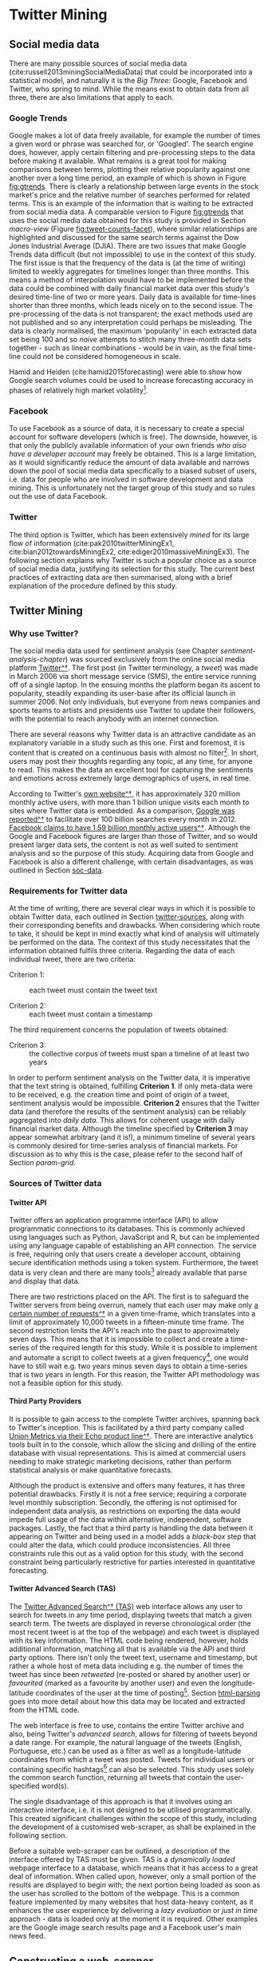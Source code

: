 

#+LATEX_HEADER: \usepackage[bottom]{footmisc}
#+LATEX_HEADER: \usepackage[]{graphicx}
#+LATEX_HEADER: \usepackage[]{minted} 
#+LATEX_HEADER: \usepackage[a4paper,margin=1in]{geometry} 
#+LATEx_HEADER: \usepackage{comment}
#+latex_header: \usepackage[linesnumbered,ruled,lined,shortend]{algorithm2e}
#+latex_header: \usepackage[space]{grffile}

#+OPTIONS: todo:nil
#+OPTIONS: H:4
#+OPTIONS: num:4

\pagebreak

* DONE Twitter Mining <<chapter-twitter-mining>>


** DONE Social media data <<soc-data>>

There are many possible sources of social media data (cite:russell2013miningSocialMediaData) that could be incorporated into a statistical model, and naturally it is the /Big Three/: Google, Facebook and Twitter, who spring to mind. While the means exist to obtain data from all three, there are also limitations that apply to each.


*** DONE Google Trends

Google makes a lot of data freely available, for example the number of times a given word or phrase was searched for, or 'Googled'. The search engine does, however, apply certain filtering and pre-processing steps to the data before making it available. What remains is a great tool for making comparisons between terms, plotting their relative popularity against one another over a long time period, an example of which is shown in Figure [[fig:gtrends]]. There is clearly a relationship between large events in the stock market's price and the relative number of searches performed for related terms. This is an example of the information that is waiting to be extracted from social media data. A comparable version to Figure [[fig:gtrends]] that uses the social media data obtained for this study is provided in Section [[macro-view]] (Figure [[fig:tweet-counts-facet]]), where similar relationships are highlighted and discussed for the same search terms against the Dow Jones Industrial Average (DJIA).
There are two issues that make Google Trends data difficult (but not impossible) to use in the context of this study. The first issue is that the frequency of the data is (at the time of writing) limited to weekly aggregates for timelines longer than three months. This means a method of interpolation would have to be implemented before the data could be combined with daily financial market data over this study's desired time-line of two or more years. Daily data is available for time-lines shorter than three months, which leads nicely on to the second issue. The pre-processing of the data is not transparent; the exact methods used are not published and so any interpretation could perhaps be misleading. The data is clearly normalised, the maximum 'popularity' in each extracted data set being 100 and so /naive/ attempts to stitch many three-month data sets together - such as linear combinations - would be in vain, as the final time-line could not be considered homogeneous in scale.

Hamid and Heiden (cite:hamid2015forecasting) were able to show how Google search volumes could be used to increase forecasting accuracy in phases of relatively high market volatility[fn::This is an interesting direction that could potentially be built upon with the inclusion of the Twitter data accumulated for this study.].

#+attr_latex: :width 16cm
#+caption[Google Trends data versus the DJIA price]: The relative number of times that the three terms "Dow Jones", "bear market" and "oil prices" were searched for, using Google, over the timeline of this study. The price of the Dow Jones Industrial Average (DJIA) is overlaid. The search frequencies are scaled relative to each other and to lie within the range of zero to one hundred. The DJIA price is scaled independently to the same range.
#+name: fig:gtrends
[[/Volumes/Mac OS Drive/Thesis/Source Code/Reporting/nwm_Report/images/google_trends.png]]



*** DONE Facebook

To use Facebook as a source of data, it is necessary to create a special account for software developers (which is free). The downside, however, is that only the publicly available information of your own friends /who also have a developer account/ may freely be obtained. This is a large limitation, as it would significantly reduce the amount of data available and narrows down the pool of social media data specifically to a biased subset of users, i.e. data for people who are involved in software development and data mining. This is unfortunately not the target group of this study and so rules out the use of data Facebook.


*** DONE Twitter
The third option is Twitter, which has been extensively /mined/ for its large flow of information (cite:pak2010twitterMiningEx1, cite:bian2012towardsMiningEx2, cite:ediger2010massiveMiningEx3). The following section explains why Twitter is such a popular choice as a source of social media data, justifying its selection for this study. The current best practices of extracting data are then summarised, along with a brief explanation of the procedure defined by this study.

\pagebreak

** DONE Twitter Mining


*** DONE Why use Twitter?

The social media data used for sentiment analysis (see Chapter [[sentiment-analysis-chapter]]) was sourced exclusively from the online social media platform [[https://twitter.com/][Twitter^\dag]]. The first post (in Twitter terminology, a /tweet/) was made in March 2006 via short message service (SMS), the entire service running off of a single laptop. In the ensuing months the platform began its ascent to popularity, steadily expanding its user-base after its official launch in summer 2006. Not only individuals, but everyone from news companies and sports teams to artists and presidents use Twitter to update their followers, with the potential to reach anybody with an internet connection.

There are several reasons why Twitter data is an attractive candidate as an explanatory variable in a study such as this one. First and foremost, it is content that is created on a continuous basis with almost no filter[fn:: The only limit imposed on users is the 140-character limit placed on each tweet. [[https://dev.twitter.com/overview/api/counting-characters][Twitter's actual definition is slightly more detailed^\dag.]]]. In short, users may post their thoughts regarding any topic, at any time, for anyone to read. This makes the data an excellent tool for capturing the sentiments and emotions across extremely large demographics of users, in real time.

According to Twitter's [[https://about.twitter.com/company][own website^\dag]], it has approximately 320 million monthly active users, with more than 1 billion unique visits each month to sites where Twitter data is embedded. As a comparison, [[http://www.internetlivestats.com/google-search-statistics/][Google was reported^\dag]] to facilitate over 100 billion searches every month in 2012. [[http://newsroom.fb.com/company-info/][Facebook claims to have 1.59 billion monthly active users^\dag]]. Although the Google and Facebook figures are larger than those of Twitter, and so would present larger data sets, the content is not as well suited to sentiment analysis and so the purpose of this study. Acquiring data from Google and Facebook is also a different challenge, with certain disadvantages, as was outlined in Section [[soc-data]].


*** DONE Requirements for Twitter data <<criteria>>

At the time of writing, there are several clear ways in which it is possible to obtain Twitter data, each outlined in Section [[twitter-sources]], along with their corresponding benefits and drawbacks. When considering which route to take, it should be kept in mind exactly what kind of analysis will ultimately be performed on the data. The context of this study necessitates that the information obtained fulfils three criteria. Regarding the data of each individual tweet, there are two criteria:

- Criterion 1: :: each tweet must contain the tweet text

- Criterion 2: :: each tweet must contain a timestamp

The third requirement concerns the population of tweets obtained:

- Criterion 3: :: the collective corpus of tweets must span a timeline of at least two years

In order to perform sentiment analysis on the Twitter data, it is imperative that the text string is obtained, fulfilling *Criterion 1*. If only meta-data were to be received, e.g. the creation time and point of origin of a tweet, sentiment analysis would be impossible. *Criterion 2* ensures that the Twitter data (and therefore the results of the sentiment analysis) can be reliably aggregated into /daily data/. This allows for coherent usage with daily financial market data. Although the timeline specified by *Criterion 3* may appear somewhat arbitrary (and it is!), a minimum timeline of several years is commonly desired for time-series analysis of financial markets. For discussion as to why this is the case, please refer to the second half of Section [[param-grid]].


*** DONE Sources of Twitter data <<twitter-sources>>


**** Twitter API
Twitter offers an application programme interface (API) to allow programmatic connections to its databases. This is commonly achieved using languages such as Python, JavaScript and R, but can be implemented using any language capable of establishing an API connection.
The service is free, requiring only that users create a developer account, obtaining secure identification methods using a token system. Furthermore, the tweet data is very clean and there are many tools[fn:: The most useful implementation in R is currently the [[https://cran.r-project.org/web/packages/twitteR/index.html][/twitteR^\dag/]] package, which is a one-stop-shop for cleanly extracting tweets, ready for analysis with common R functions.] already available that parse and display that data.

There are two restrictions placed on the API. The first is to safeguard the Twitter servers from being overrun, namely that each user may make only [[https://dev.twitter.com/rest/public/rate-limits][a certain number of requests^\dag]] in a given time-frame, which translates into a limit of approximately 10,000 tweets in a fifteen-minute time frame. The second restriction limits the API's reach into the past to approximately seven days. This means that it is impossible to collect and create a time-series of the required length for this study. While it is possible to implement and automate a script to collect tweets at a given frequency[fn:: The author has already implemented such as system, available on request.], one would have to still wait e.g. two years minus seven days to obtain a time-series that is two years in length. For this reason, the Twitter API methodology was not a feasible option for this study.
 


**** Third Party Providers
It is possible to gain access to the complete Twitter archives, spanning back to Twitter's inception. This is facilitated by a third party company called [[https://unionmetrics.com/product/echo-twitter-archive-search/][Union Metrics via their Echo product line^\dag]]. There are interactive analytics tools built in to the console, which allow the slicing and drilling of the entire database with visual representations. This is aimed at commercial users needing to make strategic marketing decisions, rather than perform statistical analysis or make quantitative forecasts.

Although the product is extensive and offers many features, it has three potential drawbacks. Firstly it is not a free service; requiring a corporate level monthly subscription. Secondly, the offering is not optimised for independent data analysis, as restrictions on exporting the data would impede full usage of the data within alternative, independent, software packages. Lastly, the fact that a third party is handling the data between it appearing on Twitter and being used in a model adds a /black-box/ step that could alter the data, which could produce inconsistencies. All three constraints rule this out as a valid option for this study, with the second constraint being particularly restrictive for parties interested in quantitative forecasting.


**** Twitter Advanced Search (TAS) <<TAS>>
:PROPERTIES:
:CUSTOM_ID: sec:TAS
:END:

The [[https://twitter.com/search-advanced?lang%3Den][Twitter Advanced Search^\dag (TAS)]] web interface allows any user to search for tweets in any time period, displaying tweets that match a given search term. The tweets are displayed in reverse chronological order (the most recent tweet is at the top of the webpage) and each tweet is displayed with its key information. The HTML code being rendered, however, holds additional information, matching all that is available via the API and third party options. There isn't only the tweet text, username and timestamp, but rather a whole host of meta data including e.g. the number of times the tweet has since been /retweeted/ (re-posted or shared by another user) or /favourited/ (marked as a favourite by another user) and even the longitude-latitude coordinates of the user at the time of posting[fn::The coordinates accuracy is approximately a 1.5 km radius, which should guarantee some level of privacy.]. Section [[html-parsing]] goes into more detail about how this data may be located and extracted from the HTML code.

The web interface is free to use, contains the entire Twitter archive and also, being Twitter's /advanced search/, allows for filtering of tweets beyond a date range. For example, the natural language of the tweets (English, Portuguese, etc.) can be used as a filter as well as a longitude-latitude coordinates from which a tweet was posted. Tweets for individual users or containing specific hashtags[fn:: Hashtags provide an unmoderated way to help to link tweets from different users and locales by theme.] can also be selected. This study uses solely the common search function, returning all tweets that contain the user-specified word(s).

The single disadvantage of this approach is that it involves using an interactive interface, i.e. it is not designed to be utilised programmatically. This created significant challenges within the scope of this study, including the development of a customised web-scraper, as shall be explained in the following section.

Before a suitable web-scraper can be outlined, a description of the interface offered by TAS must be given. TAS is a /dynamically loaded/ webpage interface to a database, which means that it has access to a great deal of information. When called upon, however, only a small portion of the results are displayed to begin with; the next portion being loaded as soon as the user has scrolled to the bottom of the webpage. This is a common feature implemented by many websites that host data-heavy content, as it enhances the user experience by delivering a /lazy evaluation/ or /just in time/ approach - data is loaded only at the moment it is required. Other examples are the Google image search results page and a Facebook user's main news feed.


** DONE Constructing a web-scraper


*** DONE What is a web-scraper?

To explain this, a good analogy between the internet and an encyclopaedia can be used. Imagine we would like to find all the pages in the encyclopaedia that contain information regarding a topic of intereste, for example "chocolate". We would look in the index for our search term and find all topics involving chocolate to be listed with their page and section numbers. The term given to such a mechanism is *[[https://en.wikipedia.org/wiki/Web_crawler][/web-crawler^\dag/]]* and is (simplistically speaking) approximately what search engines such as Google, Yahoo and Bing carry out each time somebody uses their search functions. They look at all the pages in their encyclopaedia and the returned search results are those (web-)pages containing the word "chocolate"[fn::Web-crawling also includes /how/ the search engines obtain their information (i.e. the encyclopaedia) to begin with. An explanation of this does not lie within the scope of this study. [[http://link.springer.com/article/10.1023/A:1019213109274][Heydon and Najork (1999)^\dag]] provide a good starting point.]. The data in which this study is interested, however, is not the page number, i.e. the internet address of certain information, but rather the contents held at those addresses.

Assuming that the information provided by a web-crawler is already known (in our case the internet address of TAS), using our analogy, we visit the specified page and make a copy of all the information that is stored there. Just as one could write out a copy of any information visible in an encyclopaedia, it is possible to make a copy of all visible information (plus additional background /meta/ data) presented on a website. This is because, in order for the website to be displayed in a browser, all the required information must first be transferred (downloaded) to the local device and stored in the form of HTML code, which the browser then interprets and renders. It is then this HTML code that is copied, or /scraped/, leading to the term */web-scraper/* [fn::Also referred to as web harvesting and web data extraction.].

In order to obtain all required information from TAS, the first major objective of this study was to create a web-scraper that was able to visit the TAS interface, manipulate the webpage and make a copy of the underlying information i.e. the HTML code.


**** Types of web-scraping

Web-scraping can be performed in two ways: with a visible browser interface (e.g. what a user sees when using Microsoft Internet Explorer or Google Chrome), or via a /headless browser/. The latter refers to a method whereby a computer connects to a web-address and collects the information held there (the HTML code), but does not render that code in a browser, meaning the user does not see any actual webpages[fn::/Headless browsing/ is a technique often used for debugging purposes, as errors can be detected without visualisation i.e. without rendering the underlying information. This accelerates the process of web-development.]. This method is preferable over the former as it does not require as much computational power and does not consume much working memory on the local device, meaning it can be executed relatively quickly and for a large number of websites. In such a framework it is the connection speed between local device and target that is the limitation. Headless browsers are nevertheless (at the time of writing[fn::[[http://stackoverflow.com/questions/34942103/headless-endless-scroll-selenium][Progress is being made^\dag]] in the development of headless browsers for tasks such as scrolling dynamically loaded webpages]) limited to static web-addresses, meaning that the information is held at an address and does not change. However, as was explained in Section [[TAS]], TAS has a dynamically loading interface and so requires the former approach, which is described in the following section.


*** DONE How does our web-scraper work?

To provide the functionality required to manipulate a browser via its graphical user interface (GUI) - as the case is using TAS - a software development tool called [[http://docs.seleniumhq.org/][Selenium WebDriver^\dag]] was used[fn::A detailed technical explanation of this step shall not be provided here.]. This facilitated the automation of web-page manipulation. To name several examples, Selenium WebDriver is able to perform actions such as clicking, scrolling and entering text into text-fields - all specified programmatically.

As inputs, TAS takes a search term, any filters that a user adds and a date range. As output, the youngest 20 tweets in the date range are returned, all of which contain the entered search term. Once the user has scrolled to the bottom of the page, the next 10 tweets are loaded. This process continues until the end of the date range is reached, i.e. \hspace{-6pt} once the oldest tweet within the date range has been loaded and displayed. At this point any attempt by the user to keep scrolling will have no effect - no more tweets will be loaded.

The three necessary input for this study are: (1) date range, (2) the search term and (3) a filter to receive only tweets written in English[fn::Although Twitter includes this as an option within TAS, it is not guaranteed to classify the language with 100% accuracy.]. These are all able to be specified simply through their inclusion within the target URL[fn::A Uniform Resource Locator (URL) can contain several elements, but usually essential are a protocol (/http:/) and a host-name /(www.twitter.com)/. More specific locations are then appended as necessary, commonly separated by a forward slash.]. Selenium then enters this URL into the browser's address field and visits that page. Once the browser has reached the URL and the first 20 tweets resulting from the request specified in the URL have been loaded, a basic process is followed and can be summarised by the following steps:

1. scroll to the bottom of the page
2. wait long enough for the next 10 tweets to be loaded
3. scroll to the bottom of the page again
4. Repeat steps 2. and 3. until no more tweets load

A programme to automate this process was written in Python, importing the Selenium WebDriver package. A fuller description of the automation process is described by Algorithms eqref:alg-page-scrape and eqref:alg-batch-scrape, which are defined and discussed in Section [[iterative-scraping]].


**** Stability considerations

As previously mentioned there are computational constraints to consider when working with a browser. In the case of this task it was the working memory[fn::Random Access Memory (RAM).] that posed the largest bottleneck. Because the web browser receives, stores and renders the information for all tweets, the amount of memory required increases very quickly. Certain steps can however be taken to reduce this burden, and may be divided into two branches: programmatic and organisational.

In terms of organisation, it was necessary to create batch-processes to perform /scrolling sessions/, which provided control and stability when scrolling downwards over the extremely long dynamically loaded webpage, TAS. It was not possible to scroll to the bottom of the page until tweets for the desired timeline were all loaded, and so a scroll session describes a small segment of this process. Due to the fact that the number of tweets posted that contain a given search term - over any given time-span - cannot be known in advance, the required duration of a scroll session had to be determined heuristically. This duration was determined through a variable defined as the =scroll.limit=, which tells Selenium how many times to scroll down - pausing for a given time between each scroll to allow TAS to respond and load the next 10 tweets. This process of breaking down the timeline into more manageable segments is named a /batch-process/ [fn::From here on a 'batch' is used synonymously with a 'scroll session'.].

When the Twitter timeline is being scrolled along, during a single batch, it is helpful to imagine that we are scrolling ever further into the past. Each time the user scrolls downwards and more tweets are loaded, these newly loaded tweets are /older/ than the previous tweets.
In order to find a pragmatic value for the =scroll.limit=, a lot of test-runs were carried out. A sensible value depends on how many tweets a given search term provides - compare the number of tweets obtained for search terms 'interest rates' and 'bull market' in Section [[final-output]]. It was determined that each date-range would be two weeks in length, and that a =scroll.limit= of 600 would provide a good compromise between stability and data collection performance. The danger of a longer date range would be that the computer would run out of memory and crash. An insufficient =scroll.limit= could lead to a scrolling session being ended prematurely, before the last tweet from the date range was loaded.

The greatest gain in performance made through programmatic technique was gained by creating a custom browser profile that the Selenium package then called upon when opening the browser. Within such a profile (depending on the choice of browser used[fn::Drivers for Mozilla Firefox, Google Chrome and others exist, however [[https://sites.google.com/a/chromium.org/chromedriver/getting-started][/ChromeDriver^\dag/]] proved itself to be the most reliable when highly customised.]), it is possible to make tweaks such as to prevent images from being downloaded and rendered, which is of course the main culprit of memory allocation. Furthermore, one can provide a chosen identity to present a target address with, which can determine the form of the data a target supplies to a visitor. Presenting oneself, for example, as a 2008 version of a browser could limit the quality of certain meta data that a target sends, with lower quality meaning less information, leading to lower memory requirements.
These techniques were necessary to allow each scrolling session to run as long as possible before significantly eroding performance or possibly crashing, losing all progress.


*** DONE Iterative web-scraping <<iterative-scraping>>

Each target URL was composed manually for each two-week date range. It including start and end dates for date range, a filter to return only English language tweets, plus one search term. This URL was then passed to Selenium, a browser was launched and the scrolling session commenced. The =scroll.limit= was set equal to 600 and a =scroll.count= variable was initialised to zero. Algorithm eqref:alg-page-scrape describes the iterative process performed by the web scraper for each scroll session defined.

\vspace{5mm}

#+Caption: Iterative scraping dynamically loading web-pages
#+Name: alg-page-scrape
#+begin_src latex 

  \begin{algorithm}[H]
    \caption{Iterative web-scraping algorithm for a dynamically loading website}
    \label{alg-page-scrape}
    \SetKw{Return}{return} %% Custom keyword

    \BlankLine
    \BlankLine
    \KwIn{target URL, scroll.count, scroll.limit}
    \KwOut{HTML code}
    \BlankLine
    
    \Repeat{scroll.count = scroll.limit} {
      scroll to bottom of page\;
      \eIf(\tcc*[f]{waiting time purely heuristic}){current position at end of page} {
        wait 3 seconds for next tweets to load\; 
        current position $\leftarrow$ new position\;
      } 
      {
        scroll to bottom of page\;
      }
      increment scroll.count
    }
    \BlankLine
    \BlankLine
    \Return{HTML source code} \tcc*[f]{saved to disk as .txt file}
  \end{algorithm}

#+end_src

\vspace{5mm}

In the last stage of Algorithm eqref:alg-page-scrape, =scroll.count= has reached 600 and it is assumed that the last tweet within the date range has been loaded before the HTML code is copied and saved.
Algorithm eqref:alg-batch-scrape depicts how Algorithm eqref:alg-page-scrape is extrapolated into a batch process that to obtain tweets covering the entire time-span - each scroll session covering the specified two-week date range. For this second algorithm, several further variables are defined. Given we have a list of search terms for which we would like to collect tweets, the variable =search.term= represents which single search time we are currently considering. The =time-span= is the total timeline of interest, previously stated to be several years or more. According to the iterative process outline above, this is then decomposed into smaller batches, where =time-span-segment= represents a two-week date range.

\vspace{5mm}

#+Caption: Batch-process algorithm to recursively scrape over desired time-span
#+Name: alg-batch-scrape
#+begin_src latex

  \begin{algorithm}[H]
    \caption{Batch-process to recursively scrape over desired time-span for each search term}
    \label{alg-batch-scrape}

    \BlankLine
    \BlankLine

    \KwIn{time-span, search.terms}
    \KwOut{Aggregated HTML code}
    \BlankLine

    \ForEach(\tcc*[f]{each search.term amounts}){search.term} {
      \ForEach(\tcc*[f]{to 70 time-span-segments}){time-span-segment in time-span} {
        execute Algorithm 1\;
      }
    }   
  \end{algorithm}  

#+end_src

\vspace{5mm}

Once both Algorithms eqref:alg-page-scrape and eqref:alg-batch-scrape had completed, the HTML code for each search term over the entire desired timeline was obtained. This is however not a usable format, and required processing in order to extract the required data as set out by Criteria 1-3 in Section [[criteria]]. The following section outlines how this was achieved.


*** DONE Parsing the HTML code <<html-parsing>>

HTML[fn::[[https://en.wikipedia.org/wiki/HTML][Hyper Text Markup Language^\dag.]]] is a feature-rich language that drives the majority of web-based applications. Having said that, all that must be known for the scope of this study is that HTML provides the structure of a webpage, holding all the elements such as text and images in place - simplifying the task of identifying and locating elements for interpreters such as web-browsers. It is this particular feature that allows the HTML code to be parsed, retrieving specific information.

There is a large online community that provides a great deal of expertise and support in this area. This is essential because, although there are [[http://www.w3.org/TR/html51/][agreed standards^\dag]], the way people create their webpages changes almost on a daily basis alongside the development and implementation of new features and platforms. Here we briefly describe the HTML language and the possible ways of extracting information from its raw form.


**** HTML parsing methods

All information contained within HTML is held within an /element tree/, with all similar items held at the same levels, or branches. There are currently two established and proven methods to scale and search this element tree and extract information, namely the Extensible Markup Language Paths (XPath) and Cascading Style Sheets (CSS) methodologies[fn::[[http://elementalselenium.com/tips/32-xpath-vs-css][A side-by-side comparison^\dag]] shows them to perform similarly. [[http://saucelabs.com/resources/selenium/css-selectors][One can also translate between them^\dag.]]]. A brief history of their development and usage, as well as the tools that were created to exploit them is given by cite:krijnen:automated.

CSS offers a very quick way way to locate elements within the element tree, due to a reliance on extremely precise descriptions that are used for each element. As the name implies, the CSS search route /cascades/ down the tree, and it can only move in this direction. XPaths provide a more robust method of HTML parsing, being able to scale both up and down the element tree, on top of using higher abstractions of element locations. This added robustness and reliability comes at a price, namely the speed of operation. It suffices to say that there is a slight speed to stability trade-off to be made when selecting which method to use. As the Twitter interface and its underlying code structure is regularly updated, stability was valued over speed (the difference being several hours, when parsing all scraped HTML code). The XPath method was therefore chosen as the preferred method.

\pagebreak


**** The extracted data

In addition to the three criteria listed in Section [[criteria]], there was further useful information to be salvaged from the raw HTML code that scraping produced. The data useful for this study, and was indeed extracted, is summarised in Table [[table:twitter-data-usage]]. The /Description/ column describes the data available for each tweet, whereas the /Usage/ column outlines how it was ultimately used within the modelling.

\vspace{3mm}

#+CAPTION: Summary of Twitter data usage
#+NAME: table:twitter-data-usage
| *Data*           |   | *Description*                          |   | *Usage*                            |
|                  |   |                                        |   |                                    |
|------------------+---+----------------------------------------+---+------------------------------------|
|                  |   |                                        |   |                                    |
| timestamp        |   | A millisecond accurate timestamp       |   | The calendar day                   |
| tweet-ID         |   | A unique identifier                    |   | Remove any duplicates              |
| tweet text       |   | The text string (max. 140 characters)  |   | Sentiment analysis                 |
| times retweeted  |   | Number of times a tweet was retweeted  |   | As variable and weighting factor^* |
| times favourites |   | Number of times a tweet was favourited |   | As variable and weighting factor^* |
|                  |   |                                        |   |                                    |

\mbox{*} This is explained in detail in Section [[weighting-sentiment]]. 

\vspace{5mm}

The actual output of all the scraping and parsing efforts up until this point was one text file for each of the two-week date ranges. In each file there was one row of data for each individual tweet, containing the information listed in Table [[table:twitter-data-usage]].

When working at the intersection of several languages (here primarily between HTML, Python and R), there are often data conversion issues. This was nowhere more a problem than with the extracted Twitter data. Certain characters are no-longer legible once taken away from a web-browsing context, meaning that a large amount of post-processing was necessary in order to leave the data in a state that the sentiment analysis models were able to interpret. An example of the /cleaning process/ that each individual tweet must pass through before being passed to the sentiment analysis models is shown in the following below in Section [[cleaning-tweets]].


*** DONE Post-processing tweet text <<cleaning-tweets>>

As touched upon in the previous section, the extracted Twitter data still required cleaning before sentiment analysis could be performed. This was a crucial procedure for two reasons. Firstly because the sentiment analysis models are written in yet further collections of languages such as Java and Perl, meaning, for consistencies sake, that the input to all models (i.e. the tweet text data) should be in as pure a form as possible. Secondly, the models need to make sense of the input data and to do this, they have pre-defined dictionaries and comprehensions of grammar. While the model creators did keep modern language use, abbreviations and slang in mind (to name just a few factors), the models will not be able to make sense out of non-sense. \newline Two main steps were performed:

1. Removal of all operating system dependent characters, for example Windows carriage returns: =^M=

2. Selective removal of many non-standard characters according to an ASCII framework[fn::A system by which all characters can be [[http://www.asciitable.com/][represented^\dag]] in a uniform manner across all platforms and for all audiences. This means both humans and machines must have an unambiguous translatory method.]

Fortunately there is a relively rapid method for performing the first point. That is namely to run all text files through a UNIX command named =dos2unix= whilst on a unix based system. After performing this, there are no longer artefacts stemming from the operating system used for the scraping process.

The second point is rather more complicated and best illustrated with a short example. The following text string is taken from the tweet data directly after being extracted from the HTML element tree:

#+begin_latex
  \begin{verbatim}
    """I wonder what people think about the Dow Jones Industrial Average ""Death Cross""
    now? :)^M #trendfollowing pic.twitter.com/nnyXLMlShA^M"""
  \end{verbatim}
#+end_latex

Inspecting this raw tweet text, it is clear that there are non-sensical parts. For example, all being contained in three speech-marks, the two carriage returns, and a random collection of letters at the end of in the URL. One interesting part, however is the /smiley/. This is something that is not a standard word contained in a dictionary, however many of the sentiment analysis models do contain a lexicon of such modern additions to text, predominant in social media data. It is for this reason that step two was labelled as the /selective/ of certain elements.

This step was performed with R and is not explained in depth here. In one sentence: regular expressions using the Perl [[http://www.pcre.org/][PRCE engine^\dag]] were created, utilising hexidecimal character definitions to identify and remove specified ranges of ASCII characters. An annoted version of the function that was defined to achieve this for all tweets can be found in Section [[hex-function]].
The output is a text string that is interpretable by the sentiment analysis models:

#+begin_latex
  \begin{verbatim}
    I wonder what people think about the Dow Jones Industrial Average Death Cross now?
    :) trendfollowing
  \end{verbatim}
#+end_latex


*** DONE Final output for sentiment analysis <<final-output>>

Up to this point in the workflow, Twitter data has successfully been scraped from TAS, the results HTML code has been parsed and every single tweet has been cleaned, left in a form ready to be used for sentiment analysis. This path has been visualised with a flowchart, found in Appendix [[flowchart-scraping]]. Some summary information of the Twitter data can now be presented:

\vspace{3mm}


|                           |   | <l>                                                                                                                                                                                                                        |
| *Number of search terms:* |   | 13                                                                                                                                                                                                                         |
|                           |   |                                                                                                                                                                                                                            |
| *Total timeline:*         |   | 982 days (695 weekdays)                                                                                                                                                                                                    |
|                           |   |                                                                                                                                                                                                                            |
| *Date range:*             |   | $14^{th}$ January 2013 \rightarrow $11^{th}$ September 2015[fn::This date range is the one ultimately used; however, tweets were obtained over a slightly longer period, which is reflected in Table [[tab.tweet-breakdown]].] |
|                           |   |                                                                                                                                                                                                                            |
| *Total tweets obtained:*  |   | $2,350,217$                                                                                                                                                                                                                |
|                           |   |                                                                                                                                                                                                                            |


\vspace{3mm}

#+CAPTION[A breakdown of all tweets obtained, by search term]: A breakdown of the total number of tweets extracted by search term, including the number and percentage of total days covered across the entire timeline.
#+NAME: tab.tweet-breakdown
|   | *Search term*     | *Total tweets* |   | *Days*     |   | *Time-span coverage* |
|   |                   |                |   | (max. 982) |   |      (% of 982 days) |
|---+-------------------+----------------+---+------------+---+----------------------|
|   |                   |            <r> |   | <c>        |   |                      |
| # |                   |                |   |            |   |                      |
| # | bear market       |         47,924 |   | 963        |   |                 98.1 |
| # | bull market       |         74,937 |   | 965        |   |                 98.3 |
| # | dow jones         |        250,112 |   | 982        |   |                100.0 |
| # | dow SPDR          |          1,628 |   | 700        |   |                 71.3 |
| # | dow wallstreet    |         26,395 |   | 921        |   |                 93.8 |
| # | federal reserve   |        378,970 |   | 904        |   |                 92.1 |
| # | financial crisis  |        261,500 |   | 922        |   |                 93.9 |
| # | goldman sachs     |        289,485 |   | 909        |   |                 92.6 |
| # | interest rates    |        396,765 |   | 857        |   |                 87.3 |
| # | market volatility |         60,858 |   | 970        |   |                 98.8 |
| # | obama economy     |        202,654 |   | 908        |   |                 92.5 |
| # | oil prices        |        219,766 |   | 785        |   |                 79.9 |
| # | stock prices      |        139,223 |   | 982        |   |                100.0 |
| # |                   |                |   |            |   |                      |
| # | *Total/max./avg.* |      2,350,217 |   | 982        |   |                100.0 |
| # |                   |                |   |            |   |                      |

Looking at Table [[tab.tweet-breakdown]], we notice that the search terms with lower time-span coverage are those that are very market driven (e.g. "dow SPDR" and "oil prices") and so are likely to not be talked about very frequently at weekends. Using the number of tweets to weight each of the search terms, the weighted average time-span coverage is 92.2 %. Indeed, as soon as weekends are removed from the equation (a necessary step in the modelling to combine Twitter data with financial market data), the time-span coverage jumps to 99.3 %, which is equivalent to saying that the percentage of missing sentiment data was 0.7 % at the point of being combined with financial market data. Imputation was subsequently performed, as described in Section [[imputation]].


** DONE Function to clean tweets using hexidecimal definitions <<hex-function>>

#+Caption[R function to clean raw Twitter data]: The function used to remove selective characters from raw tweet data. *Note:* the /Perl/ regular expression engine must be specified
#+Name: mycode:tweet-cleaner
#+begin_src R

  ##  Hex codes: http://www.asciitable.com/
  ##  The characters each line removes are displayed
  tweet.cleaner <- function(x) {
      
      gsub("&amp;", "&", x) %>%
          gsub("[^\\x{20}-\\x{7F}]", "", ., perl = TRUE) %>%  # Leaves ASCII characters
                                                    # Removes:
          gsub("\\x{22}*", "", ., perl = TRUE) %>%  # "        
          gsub("\\x{23}*", "", ., perl = TRUE) %>%  # #           
          gsub("\\x{24}*", "", ., perl = TRUE) %>%  # $
          gsub("\\x{25}*", "", ., perl = TRUE) %>%  # %
          gsub("^\\x{27}", "", ., perl = TRUE) %>%  # '                
          gsub("\\.{2,}", " ", ., perl = TRUE) %>%  # two or more .
          gsub("\\x{2A}*", "", ., perl = TRUE) %>%  # *
          gsub("\\x{5B}*", "", ., perl = TRUE) %>%  # [
          gsub("\\x{5D}*", "", ., perl = TRUE) %>%  # ]
          gsub("\\x{5F}*", "", ., perl = TRUE) %>%  # _
          gsub("\\x{60}*", "", ., perl = TRUE) %>%  # `
          gsub("[\\x{7B}-\\x{7F}]", "", ., perl = TRUE) %>%  # 5 characters: { | } ~ DEL
          gsub("http\\S+\\s*", "", .) %>%  # remove URLs
          gsub("^\\.?", "", .) %>%  # Remove any . at beginning of string
          stripWhitespace() %>%
          gsub("^ ", "", .) %>%
          gsub(" $", "", .)
  }

#+end_src 
 
